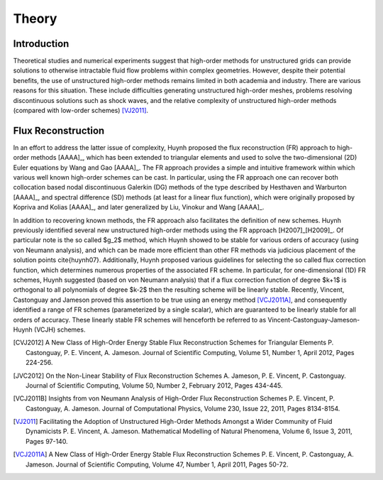 ======
Theory
======

Introduction
------------

Theoretical studies and numerical experiments suggest that high-order
methods for unstructured grids can provide solutions to otherwise
intractable fluid flow problems within complex geometries. However,
despite their potential benefits, the use of unstructured high-order
methods remains limited in both academia and industry. There are
various reasons for this situation. These include difficulties
generating unstructured high-order meshes, problems resolving 
discontinuous solutions such as shock waves, and the relative 
complexity of unstructured high-order methods (compared with low-order 
schemes) [VJ2011]_.

Flux Reconstruction
------------

In an effort to address the latter issue of complexity, Huynh proposed 
the flux reconstruction (FR) approach to high-order methods 
[AAAA]_, which has been extended to triangular elements and 
used to solve the two-dimensional (2D) Euler equations by Wang and 
Gao [AAAA]_. The FR approach provides a simple and intuitive 
framework within which various well known high-order schemes can be 
cast. In particular, using the FR approach one can recover both 
collocation based nodal discontinuous Galerkin (DG) methods of the 
type described by Hesthaven and Warburton [AAAA]_, and 
spectral difference (SD) methods (at least for a linear flux 
function), which were originally proposed by Kopriva and Kolias 
[AAAA]_, and later generalized by Liu, 
Vinokur and Wang [AAAA]_.

In addition to recovering known methods, the FR approach also 
facilitates the definition of new schemes. Huynh previously identified 
several new unstructured high-order methods using the FR approach 
[H2007]_[H2009]_. Of particular note is the so called $g_2$ 
method, which Huynh showed to be stable for various orders of accuracy 
(using von Neumann analysis), and which can be made more efficient 
than other FR methods via judicious placement of the solution points 
\cite{huynh07}. Additionally, Huynh proposed various guidelines for 
selecting the so called flux correction function, which determines 
numerous properties of the associated FR scheme. In particular, for 
one-dimensional (1D) FR schemes, Huynh suggested (based on von Neumann 
analysis) that if a flux correction function of degree $k+1$ is 
orthogonal to all polynomials of degree $k-2$ then the resulting 
scheme will be linearly stable. Recently, Vincent, Castonguay and 
Jameson proved this assertion to be true using an energy method 
[VCJ2011A]_, and consequently identified a range of FR schemes 
(parameterized by a single scalar), which are guaranteed to be 
linearly stable for all orders of accuracy. These linearly stable FR 
schemes will henceforth be referred to as 
Vincent-Castonguay-Jameson-Huynh (VCJH) schemes.

.. [CVJ2012] A New Class of High-Order Energy Stable Flux
   Reconstruction Schemes for Triangular Elements P. Castonguay,
   P. E. Vincent, A. Jameson. Journal of Scientific Computing, Volume 
   51, Number 1, April 2012, Pages 224-256.

.. [JVC2012] On the Non-Linear Stability of Flux Reconstruction Schemes 
   A. Jameson, P. E. Vincent, P. Castonguay. Journal of Scientific 
   Computing, Volume 50, Number 2, February 2012, Pages 434-445.

.. [VCJ2011B] Insights from von Neumann Analysis of High-Order Flux 
   Reconstruction Schemes P. E. Vincent, P. Castonguay, A. Jameson. 
   Journal of Computational Physics, Volume 230, Issue 22, 2011, Pages 
   8134-8154.

.. [VJ2011] Facilitating the Adoption of Unstructured High-Order 
   Methods Amongst a Wider Community of Fluid Dynamicists P. E. 
   Vincent, A. Jameson. Mathematical Modelling of Natural Phenomena, 
   Volume 6, Issue 3, 2011, Pages 97-140.

.. [VCJ2011A] A New Class of High-Order Energy Stable Flux 
   Reconstruction Schemes P. E. Vincent, P. Castonguay, A. Jameson. 
   Journal of Scientific Computing, Volume 47, Number 1, April 2011, 
   Pages 50-72.

